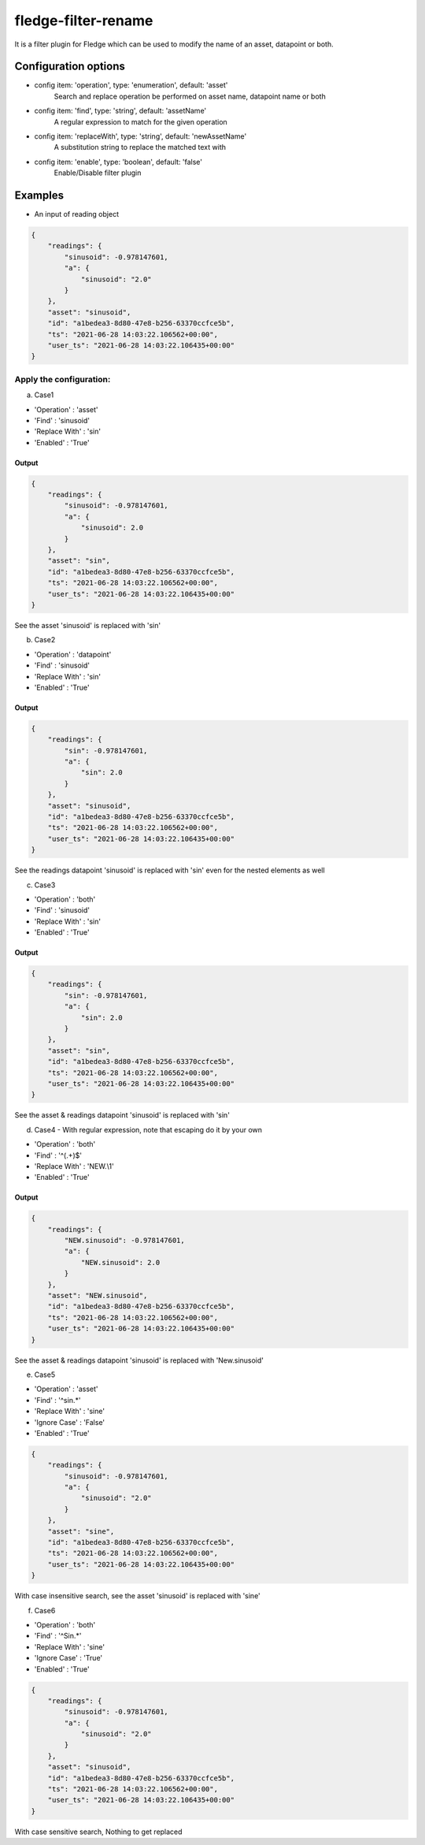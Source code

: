 ======================
fledge-filter-rename
======================

It is a filter plugin for Fledge which can be used to modify the name of an asset, datapoint or both.

Configuration options
======================

*  config item: 'operation', type: 'enumeration', default: 'asset'
    Search and replace operation be performed on asset name, datapoint name or both
*  config item: 'find', type: 'string', default: 'assetName'
    A regular expression to match for the given operation
*  config item: 'replaceWith', type: 'string', default: 'newAssetName'
    A substitution string to replace the matched text with
*  config item: 'enable', type: 'boolean', default: 'false'
    Enable/Disable filter plugin

Examples
========

* An input of reading object

.. code-block:: JSON

    {
        "readings": {
            "sinusoid": -0.978147601,
            "a": {
                "sinusoid": "2.0"
            }
        },
        "asset": "sinusoid",
        "id": "a1bedea3-8d80-47e8-b256-63370ccfce5b",
        "ts": "2021-06-28 14:03:22.106562+00:00",
        "user_ts": "2021-06-28 14:03:22.106435+00:00"
    }

Apply the configuration:
------------------------

a) Case1

* 'Operation'   : 'asset'
* 'Find'        : 'sinusoid'
* 'Replace With' : 'sin'
* 'Enabled'      : 'True'

Output
~~~~~~

.. code-block:: JSON

    {
        "readings": {
            "sinusoid": -0.978147601,
            "a": {
                "sinusoid": 2.0
            }
        },
        "asset": "sin",
        "id": "a1bedea3-8d80-47e8-b256-63370ccfce5b",
        "ts": "2021-06-28 14:03:22.106562+00:00",
        "user_ts": "2021-06-28 14:03:22.106435+00:00"
    }

See the asset 'sinusoid' is replaced with 'sin'


b) Case2

* 'Operation'   : 'datapoint'
* 'Find'        : 'sinusoid'
* 'Replace With' : 'sin'
* 'Enabled'      : 'True'

Output
~~~~~~

.. code-block:: JSON

    {
        "readings": {
            "sin": -0.978147601,
            "a": {
                "sin": 2.0
            }
        },
        "asset": "sinusoid",
        "id": "a1bedea3-8d80-47e8-b256-63370ccfce5b",
        "ts": "2021-06-28 14:03:22.106562+00:00",
        "user_ts": "2021-06-28 14:03:22.106435+00:00"
    }


See the readings datapoint 'sinusoid' is replaced with 'sin' even for the nested elements as well

c) Case3

* 'Operation'   : 'both'
* 'Find'        : 'sinusoid'
* 'Replace With' : 'sin'
* 'Enabled'      : 'True'

Output
~~~~~~

.. code-block:: JSON

    {
        "readings": {
            "sin": -0.978147601,
            "a": {
                "sin": 2.0
            }
        },
        "asset": "sin",
        "id": "a1bedea3-8d80-47e8-b256-63370ccfce5b",
        "ts": "2021-06-28 14:03:22.106562+00:00",
        "user_ts": "2021-06-28 14:03:22.106435+00:00"
    }

See the asset & readings datapoint 'sinusoid' is replaced with 'sin'

d) Case4 - With regular expression, note that escaping do it by your own

* 'Operation'    : 'both'
* 'Find'         : '^(.+)$'
* 'Replace With' : 'NEW.\\1'
* 'Enabled'      : 'True'

Output
~~~~~~

.. code-block:: JSON

    {
        "readings": {
            "NEW.sinusoid": -0.978147601,
            "a": {
                "NEW.sinusoid": 2.0
            }
        },
        "asset": "NEW.sinusoid",
        "id": "a1bedea3-8d80-47e8-b256-63370ccfce5b",
        "ts": "2021-06-28 14:03:22.106562+00:00",
        "user_ts": "2021-06-28 14:03:22.106435+00:00"
    }

See the asset & readings datapoint 'sinusoid' is replaced with 'New.sinusoid'

e) Case5

* 'Operation'    : 'asset'
* 'Find'         : '^sin.*'
* 'Replace With' : 'sine'
* 'Ignore Case'  : 'False'
* 'Enabled'      : 'True'

.. code-block:: JSON

    {
        "readings": {
            "sinusoid": -0.978147601,
            "a": {
                "sinusoid": "2.0"
            }
        },
        "asset": "sine",
        "id": "a1bedea3-8d80-47e8-b256-63370ccfce5b",
        "ts": "2021-06-28 14:03:22.106562+00:00",
        "user_ts": "2021-06-28 14:03:22.106435+00:00"
    }

With case insensitive search, see the asset 'sinusoid' is replaced with 'sine'

f) Case6

* 'Operation'    : 'both'
* 'Find'         : '^Sin.*'
* 'Replace With' : 'sine'
* 'Ignore Case'  : 'True'
* 'Enabled'      : 'True'

.. code-block:: JSON

    {
        "readings": {
            "sinusoid": -0.978147601,
            "a": {
                "sinusoid": "2.0"
            }
        },
        "asset": "sinusoid",
        "id": "a1bedea3-8d80-47e8-b256-63370ccfce5b",
        "ts": "2021-06-28 14:03:22.106562+00:00",
        "user_ts": "2021-06-28 14:03:22.106435+00:00"
    }

With case sensitive search, Nothing to get replaced
